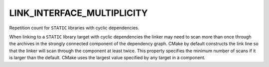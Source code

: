 LINK_INTERFACE_MULTIPLICITY
---------------------------

Repetition count for ``STATIC`` libraries with cyclic dependencies.

When linking to a ``STATIC`` library target with cyclic dependencies the
linker may need to scan more than once through the archives in the
strongly connected component of the dependency graph.  CMake by
default constructs the link line so that the linker will scan through
the component at least twice.  This property specifies the minimum
number of scans if it is larger than the default.  CMake uses the
largest value specified by any target in a component.
